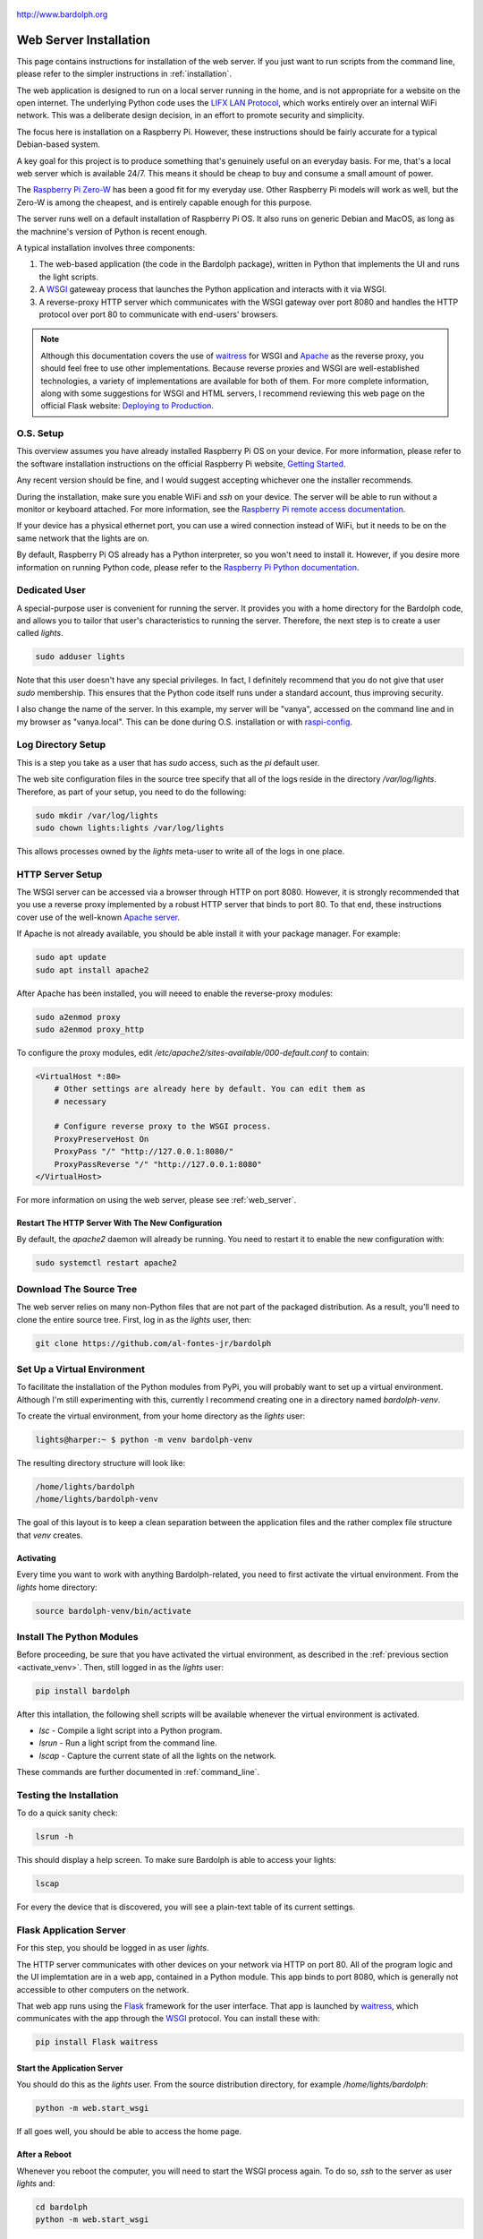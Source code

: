 .. figure:: logo.png
   :align: center

   http://www.bardolph.org

.. index:: web server; installation, installation; web server

.. _web_install:

***********************
Web Server Installation
***********************
This page contains instructions for installation of the web server.
If you just want to run scripts from the command line, please refer to the
simpler instructions in :ref:`installation`.

The web application is designed to run on a local server running
in the home, and is not appropriate for a website on the open internet. The
underlying Python code uses the
`LIFX LAN Protocol <https://lan.developer.lifx.com/docs/introduction>`_,
which works entirely over an internal WiFi network. This was a deliberate
design decision, in an effort to promote security and simplicity.

The focus here is installation on a Raspberry Pi. However, these
instructions should be fairly accurate for a typical Debian-based system.

A key goal for this project is to produce something that's genuinely useful on
an everyday basis. For me, that's a local web server which is available 24/7.
This means it should be cheap to buy and consume a small amount of power.

The `Raspberry Pi Zero-W
<https://www.raspberrypi.org/products/raspberry-pi-zero-w>`_
has been a good fit for my everyday use. Other Raspberry Pi models will
work as well, but the Zero-W is among the cheapest, and is entirely capable
enough for this purpose.

The server runs well on a default installation of Raspberry Pi OS. It also
runs on generic Debian and MacOS, as long as the machnine's version of Python is
recent enough.

A typical installation involves three components:

#.  The web-based application (the code in the Bardolph package), written in
    Python  that implements the UI and runs the light scripts.
#.  A `WSGI <https://wsgi.readthedocs.io>`_ gateweay process that launches the
    Python application and interacts with it via WSGI.
#.  A reverse-proxy HTTP server which communicates with the WSGI
    gateway over port 8080 and handles the HTTP protocol over port 80 to
    communicate with end-users' browsers.

..  note:: Although this documentation covers the use of
    `waitress <https://pypi.org/project/waitress>`_ for WSGI
    and `Apache <https://httpd.apache.org>`_ as the reverse proxy, you should
    feel free to use other implementations. Because reverse proxies and WSGI
    are well-established technologies, a variety of implementations are
    available for both of them. For more complete information, along with some
    suggestions for WSGI and HTML servers, I recommend reviewing this web page
    on the official Flask website:
    `Deploying to Production
    <https://flask.palletsprojects.com/en/stable/deploying>`_.

O.S. Setup
==========
This overview assumes you have already installed Raspberry Pi OS on your device.
For more information, please refer to the software installation instructions on
the official Raspberry Pi website,
`Getting Started
<https://www.raspberrypi.org/documentation/computers/getting-started.html>`_.

Any recent version should be fine, and I would suggest accepting whichever one
the installer recommends.

During the installation, make sure you enable WiFi and `ssh` on your device. The
server will be able to run without a monitor or keyboard attached. For more
information, see the
`Raspberry Pi remote access documentation
<https://www.raspberrypi.org/documentation/remote-access/ssh/>`_.

If your device has a physical ethernet port, you can use a wired connection
instead of WiFi, but it needs to be on the same network that the lights are on.

By default, Raspberry Pi OS already has a Python interpreter, so you won't need
to install it. However, if you desire more information on running Python code,
please refer to the
`Raspberry Pi Python documentation
<https://www.raspberrypi.com/documentation/computers/os.html#python>`_.

Dedicated User
==============
A special-purpose user is convenient for running the server.
It provides you with a home directory for the Bardolph code, and allows
you to tailor that user's characteristics to running the server.
Therefore, the next step is to create a user called `lights`.

.. code-block:: bash

   sudo adduser lights

Note that this user doesn't have any special privileges. In fact, I
definitely recommend that you do not give that user `sudo` membership.
This ensures that the Python code itself runs under a standard account, thus
improving security.

I also change the name of the server. In this example, my server will be
"vanya", accessed on the command line and in my browser as
"vanya.local". This can be done during O.S. installation or with
`raspi-config
<https://www.raspberrypi.com/documentation/computers/configuration.html>`_.

.. index::
   single: log directory setup

Log Directory Setup
===================
This is a step you take as a user that has `sudo` access, such as the
`pi` default user.

The web site configuration files in the source tree specify
that all of the logs reside in the directory `/var/log/lights`. Therefore,
as part of your setup, you need to do the following:

.. code-block:: bash

  sudo mkdir /var/log/lights
  sudo chown lights:lights /var/log/lights

This allows processes owned by the `lights` meta-user to write all of the
logs in one place.

.. index::
   single: Reverse Proxy Setup
   single: Apache

HTTP Server Setup
=================
The WSGI server can be accessed via a browser through HTTP on port 8080.
However, it is strongly recommended that you use a reverse proxy implemented
by a robust HTTP server that binds to port 80. To that end, these instructions
cover use of the well-known `Apache server <https://httpd.apache.org>`_.

If Apache is not already available, you should be able install it with your
package manager. For example:

.. code-block:: bash

    sudo apt update
    sudo apt install apache2

After Apache has been installed, you will neeed to enable the reverse-proxy
modules:

.. code-block:: bash

    sudo a2enmod proxy
    sudo a2enmod proxy_http

To configure the proxy modules, edit
`/etc/apache2/sites-available/000-default.conf` to contain:

.. code-block::

    <VirtualHost *:80>
        # Other settings are already here by default. You can edit them as
        # necessary

        # Configure reverse proxy to the WSGI process.
        ProxyPreserveHost On
        ProxyPass "/" "http://127.0.0.1:8080/"
        ProxyPassReverse "/" "http://127.0.0.1:8080"
    </VirtualHost>

For more information on using the web server, please see
:ref:`web_server`.

Restart The HTTP Server With The New Configuration
--------------------------------------------------
By default, the `apache2` daemon will already be running. You need to
restart it to enable the new configuration with:

.. code-block:: bash

    sudo systemctl restart apache2

Download The Source Tree
========================
The web server relies on many non-Python files that are not part of the
packaged distribution. As a result, you'll need to clone the entire source
tree. First, log in as the `lights` user, then:

.. code-block:: bash

  git clone https://github.com/al-fontes-jr/bardolph

.. index::
   single: virtual environment

Set Up a Virtual Environment
============================
To facilitate the installation of the Python modules from PyPi, you will
probably want to set up a virtual environment. Although I'm still experimenting
with this, currently I recommend creating one in a directory named
`bardolph-venv`.

To create the virtual environment, from your home directory as the `lights`
user:

.. code-block:: bash

    lights@harper:~ $ python -m venv bardolph-venv

The resulting directory structure will look like:

.. code-block::

    /home/lights/bardolph
    /home/lights/bardolph-venv

The goal of this layout is to keep a clean separation between the application
files and the rather complex file structure that `venv` creates.

.. index::
   single: virtual environment; activating

.. _activate_venv:

Activating
----------

Every time you want to work with anything Bardolph-related, you need to
first activate the virtual environment. From the `lights` home directory:

.. code-block:: bash

  source bardolph-venv/bin/activate

Install The Python Modules
==========================
Before proceeding, be sure that you have activated the virtual environment,
as described in the :ref:`previous section <activate_venv>`. Then, still logged
in as the `lights` user:

.. code-block:: bash

  pip install bardolph

After this intallation, the following shell scripts will be available whenever
the virtual environment is activated.

* `lsc` - Compile a light script into a Python program.
* `lsrun` - Run a light script from the command line.
* `lscap` - Capture the current state of all the lights on the network.

These commands are further documented in :ref:`command_line`.

Testing the Installation
========================
To do a quick sanity check:

.. code-block:: bash

  lsrun -h

This should display a help screen. To make sure Bardolph is able to access
your lights:

.. code-block:: bash

  lscap

For every the device that is discovered, you will see a plain-text table of
its current settings.

.. index::
    single: application server setup
    single: Flask
    single: WSGI
    single: waitress

Flask Application Server
========================
For this step, you should be logged in as user `lights`.

The HTTP server communicates with other devices on your network via HTTP on
port 80. All of the program logic and the UI implemtation are in a web app,
contained in a Python module. This app binds to port 8080, which is generally
not accessible to other computers on the network.

That web app runs using the
`Flask <https://palletsprojects.com/p/flask>`_ framework for the user
interface. That app is launched by
`waitress <https://github.com/Pylons/waitress/>`_, which communicates with
the app through the
`WSGI <https://wsgi.readthedocs.io>`_ protocol. You can install these with:

.. code-block:: bash

  pip install Flask waitress


Start the Application Server
----------------------------
You should do this as the `lights` user. From the source distribution directory,
for example `/home/lights/bardolph`:

.. code-block:: bash

    python -m web.start_wsgi

If all goes well, you should be able to access the home page.

After a Reboot
--------------
Whenever you reboot the computer, you will need to start the WSGI process
again. To do so, `ssh` to the server as user `lights` and:

.. code-block:: bash

   cd bardolph
   python -m web.start_wsgi

If you are clever enough with Linux, you can probably set up an init script
to do this. I'm investigatng this and will update these docs when it's ready.

By default, Apache is launched when the system boots, so you should not
need to manually start that process.

.. index::
   single: stop server

Stopping
========
This shouldn't be necessary, but to stop (and, if you want, start) Apache, you
can use one of these commands:

.. code-block:: bash

  sudo systemctl stop apache2
  sudo systemctl start apache2
  sudo systemctl restart apache2

I don't have an elegant way to stop the WSGI process, so, as the `lights` user:

.. code-block:: bash

    killall python

or if you still have the session open in which the server is running, press
Ctrl/C.

.. index::
    single: web uninstall

.. index:: installation; upgrade, updating version

Upgrading to the Latest Version
===============================
From time to time, the package will be updated with fixes and new features. To
upgrade to the latest verstion:

.. code-block:: bash

    source bardolph-venv/bin/activate
    pip install -U bardolph

Upgrading lifxlan to the Latest Version
=======================================
If you have a newly-released device that hasn't been on the market for very
long, you may need to install the *lifxlan* library from the latest source
code. For more information, see :ref:`lifxlan_setup` in the basic installation
instructions.

Uninstalling
============
Uninstall with:

.. code-block:: bash

    pip uninstall bardolph

Aside from that un-install, you can also recursively delete the source tree
and the directory containing the virtual environment.
.
You can also remove the dependencies:

.. code-block:: bash

    pip uninstall bardolph Flask waitress lifxlan
